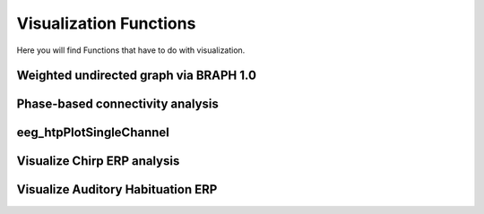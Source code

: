 Visualization Functions
========================

Here you will find Functions that have to do with visualization.

.. module:: EEGVisualizeMethods

Weighted undirected graph via BRAPH 1.0
----------------------------------------
.. mat:autofunction:: eeg_htpGraphBraphWU

Phase-based connectivity analysis
---------------------------------
.. mat:autofunction:: eeg_htpGraphPhaseBcm

eeg_htpPlotSingleChannel
--------------------------------------------------
.. mat:autofunction:: eeg_htpPlotSingleChannel

Visualize Chirp ERP analysis
----------------------------
.. mat:autofunction:: eeg_htpVisualizeChirpItcErsp

Visualize Auditory Habituation ERP
----------------------------------
.. mat:autofunction:: eeg_htpVisualizeHabErp